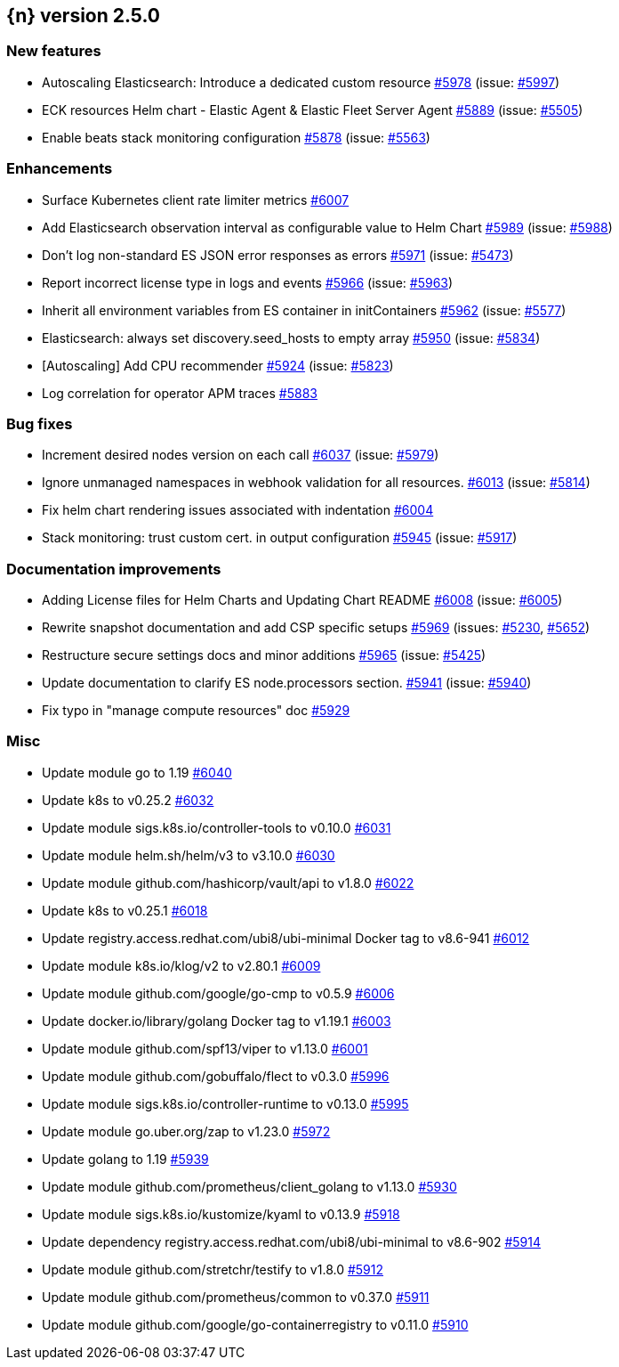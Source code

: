:issue: https://github.com/elastic/cloud-on-k8s/issues/
:pull: https://github.com/elastic/cloud-on-k8s/pull/

[[release-notes-2.5.0]]
== {n} version 2.5.0



[[feature-2.5.0]]
[float]
=== New features

* Autoscaling Elasticsearch: Introduce a dedicated custom resource {pull}5978[#5978] (issue: {issue}5997[#5997])
* ECK resources Helm chart - Elastic Agent & Elastic Fleet Server Agent {pull}5889[#5889] (issue: {issue}5505[#5505])
* Enable beats stack monitoring configuration {pull}5878[#5878] (issue: {issue}5563[#5563])

[[enhancement-2.5.0]]
[float]
=== Enhancements

* Surface Kubernetes client rate limiter metrics {pull}6007[#6007]
* Add Elasticsearch observation interval as configurable value to Helm Chart {pull}5989[#5989] (issue: {issue}5988[#5988])
* Don't log non-standard ES JSON error responses as errors {pull}5971[#5971] (issue: {issue}5473[#5473])
* Report incorrect license type in logs and events {pull}5966[#5966] (issue: {issue}5963[#5963])
* Inherit all environment variables from ES container in initContainers {pull}5962[#5962] (issue: {issue}5577[#5577])
* Elasticsearch: always set discovery.seed_hosts to empty array {pull}5950[#5950] (issue: {issue}5834[#5834])
* [Autoscaling] Add CPU recommender {pull}5924[#5924] (issue: {issue}5823[#5823])
* Log correlation for operator APM traces {pull}5883[#5883]

[[bug-2.5.0]]
[float]
=== Bug fixes

* Increment desired nodes version on each call {pull}6037[#6037] (issue: {issue}5979[#5979])
* Ignore unmanaged namespaces in webhook validation for all resources. {pull}6013[#6013] (issue: {issue}5814[#5814])
* Fix helm chart rendering issues associated with indentation {pull}6004[#6004]
* Stack monitoring: trust custom cert. in output configuration {pull}5945[#5945] (issue: {issue}5917[#5917])

[[docs-2.5.0]]
[float]
=== Documentation improvements

* Adding License files for Helm Charts and Updating Chart README {pull}6008[#6008] (issue: {issue}6005[#6005])
* Rewrite snapshot documentation and add CSP specific setups {pull}5969[#5969] (issues: {issue}5230[#5230], {issue}5652[#5652])
* Restructure secure settings docs and minor additions {pull}5965[#5965] (issue: {issue}5425[#5425])
* Update documentation to clarify ES node.processors section. {pull}5941[#5941] (issue: {issue}5940[#5940])
* Fix typo in "manage compute resources" doc {pull}5929[#5929]

[[nogroup-2.5.0]]
[float]
=== Misc

* Update module go to 1.19 {pull}6040[#6040]
* Update k8s to v0.25.2 {pull}6032[#6032]
* Update module sigs.k8s.io/controller-tools to v0.10.0 {pull}6031[#6031]
* Update module helm.sh/helm/v3 to v3.10.0 {pull}6030[#6030]
* Update module github.com/hashicorp/vault/api to v1.8.0 {pull}6022[#6022]
* Update k8s to v0.25.1 {pull}6018[#6018]
* Update registry.access.redhat.com/ubi8/ubi-minimal Docker tag to v8.6-941 {pull}6012[#6012]
* Update module k8s.io/klog/v2 to v2.80.1 {pull}6009[#6009]
* Update module github.com/google/go-cmp to v0.5.9 {pull}6006[#6006]
* Update docker.io/library/golang Docker tag to v1.19.1 {pull}6003[#6003]
* Update module github.com/spf13/viper to v1.13.0 {pull}6001[#6001]
* Update module github.com/gobuffalo/flect to v0.3.0 {pull}5996[#5996]
* Update module sigs.k8s.io/controller-runtime to v0.13.0 {pull}5995[#5995]
* Update module go.uber.org/zap to v1.23.0 {pull}5972[#5972]
* Update golang to 1.19 {pull}5939[#5939]
* Update module github.com/prometheus/client_golang to v1.13.0 {pull}5930[#5930]
* Update module sigs.k8s.io/kustomize/kyaml to v0.13.9 {pull}5918[#5918]
* Update dependency registry.access.redhat.com/ubi8/ubi-minimal to v8.6-902 {pull}5914[#5914]
* Update module github.com/stretchr/testify to v1.8.0 {pull}5912[#5912]
* Update module github.com/prometheus/common to v0.37.0 {pull}5911[#5911]
* Update module github.com/google/go-containerregistry to v0.11.0 {pull}5910[#5910]

